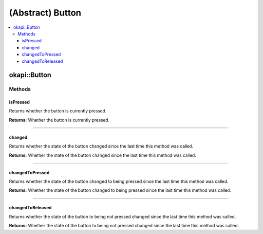 =================
(Abstract) Button
=================

.. contents:: :local:

okapi::Button
=============

Methods
-------

isPressed
~~~~~~~~~

Returns whether the button is currently pressed.

.. tabs ::
   .. tab :: Prototype
      .. highlight:: cpp
      ::

        virtual bool isPressed() = 0

**Returns:** Whether the button is currently pressed.

----

changed
~~~~~~~

Returns whether the state of the button changed since the last time this method was called.

.. tabs ::
   .. tab :: Prototype
      .. highlight:: cpp
      ::

        virtual bool changed() = 0

**Returns:** Whether the state of the button changed since the last time this method was called.

----

changedToPressed
~~~~~~~~~~~~~~~~

Returns whether the state of the button changed to being pressed since the last time this method
was called.

.. tabs ::
   .. tab :: Prototype
      .. highlight:: cpp
      ::

        virtual bool changedToPressed() = 0

**Returns:** Whether the state of the button changed to being pressed since the last time this
method was called.

----

changedToReleased
~~~~~~~~~~~~~~~~~

Returns whether the state of the button to being not pressed changed since the last time this
method was called.

.. tabs ::
   .. tab :: Prototype
      .. highlight:: cpp
      ::

        virtual bool changedToReleased() = 0

**Returns:** Whether the state of the button to being not pressed changed since the last time this
method was called.
